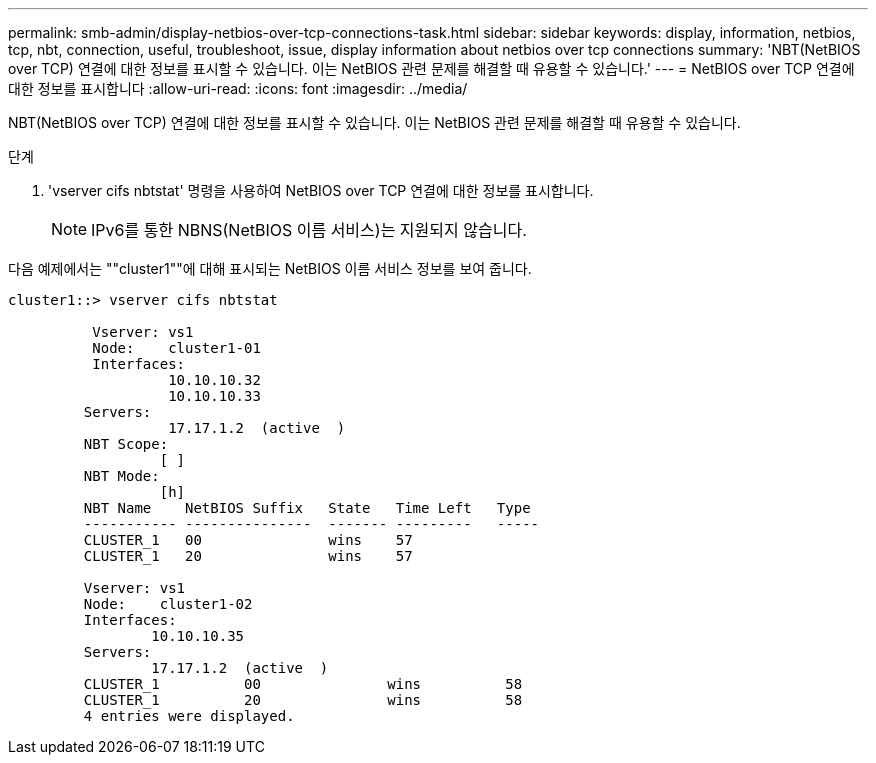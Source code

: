 ---
permalink: smb-admin/display-netbios-over-tcp-connections-task.html 
sidebar: sidebar 
keywords: display, information, netbios, tcp, nbt, connection, useful, troubleshoot, issue, display information about netbios over tcp connections 
summary: 'NBT(NetBIOS over TCP) 연결에 대한 정보를 표시할 수 있습니다. 이는 NetBIOS 관련 문제를 해결할 때 유용할 수 있습니다.' 
---
= NetBIOS over TCP 연결에 대한 정보를 표시합니다
:allow-uri-read: 
:icons: font
:imagesdir: ../media/


[role="lead"]
NBT(NetBIOS over TCP) 연결에 대한 정보를 표시할 수 있습니다. 이는 NetBIOS 관련 문제를 해결할 때 유용할 수 있습니다.

.단계
. 'vserver cifs nbtstat' 명령을 사용하여 NetBIOS over TCP 연결에 대한 정보를 표시합니다.
+
[NOTE]
====
IPv6를 통한 NBNS(NetBIOS 이름 서비스)는 지원되지 않습니다.

====


다음 예제에서는 ""cluster1""에 대해 표시되는 NetBIOS 이름 서비스 정보를 보여 줍니다.

[listing]
----
cluster1::> vserver cifs nbtstat

          Vserver: vs1
          Node:    cluster1-01
          Interfaces:
                   10.10.10.32
                   10.10.10.33
         Servers:
                   17.17.1.2  (active  )
         NBT Scope:
                  [ ]
         NBT Mode:
                  [h]
         NBT Name    NetBIOS Suffix   State   Time Left   Type
         ----------- ---------------  ------- ---------   -----
         CLUSTER_1   00               wins    57
         CLUSTER_1   20               wins    57

         Vserver: vs1
         Node:    cluster1-02
         Interfaces:
                 10.10.10.35
         Servers:
                 17.17.1.2  (active  )
         CLUSTER_1          00               wins          58
         CLUSTER_1          20               wins          58
         4 entries were displayed.
----
